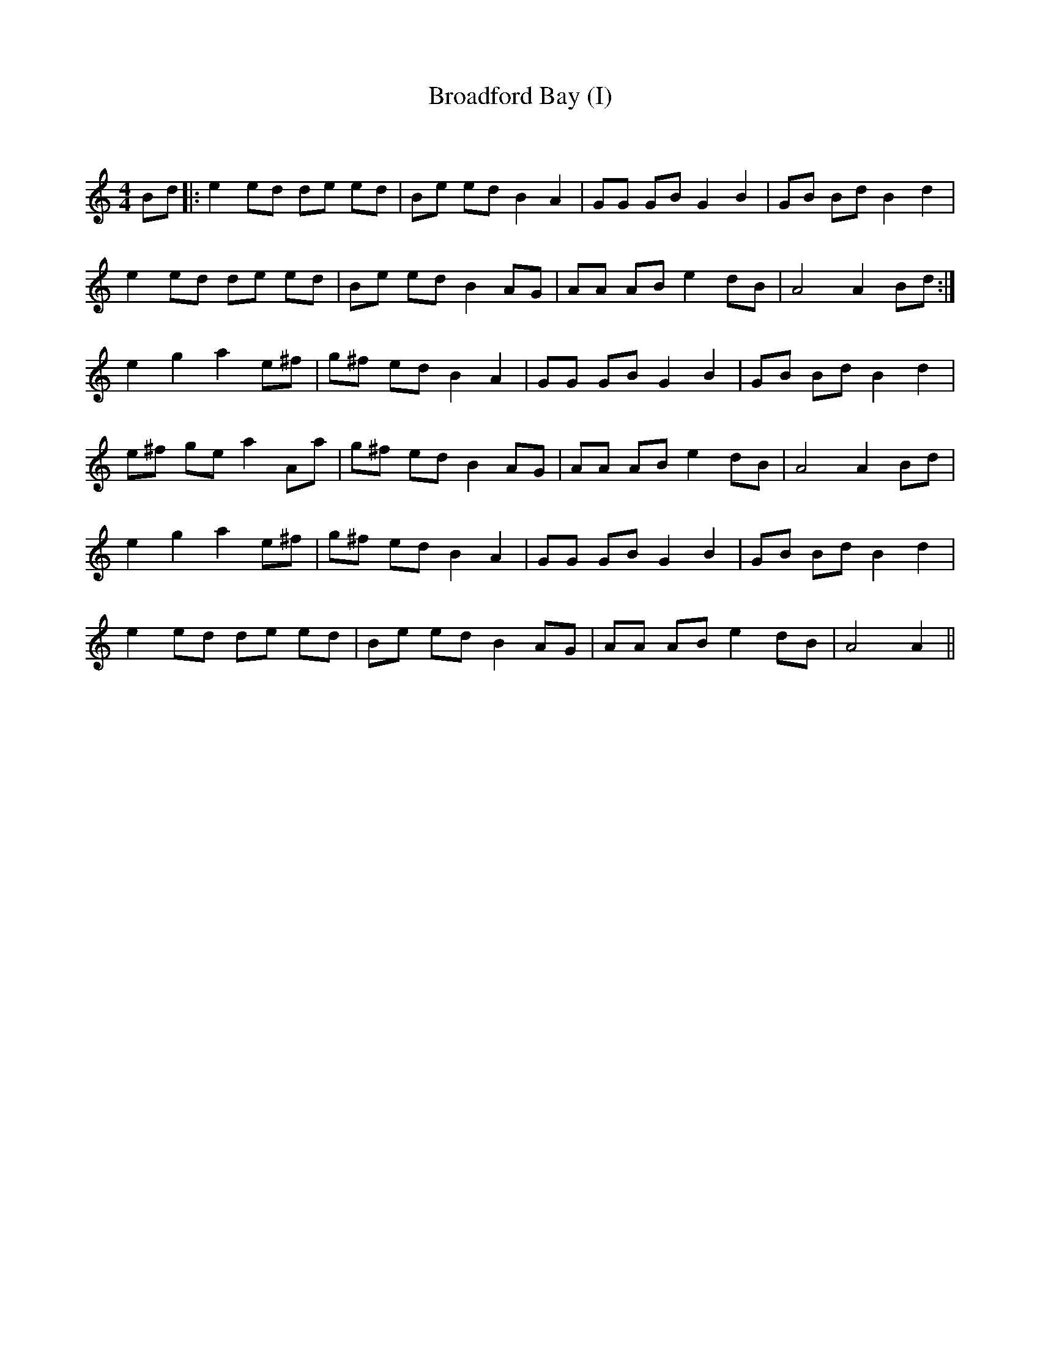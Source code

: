 X:1
T: Broadford Bay (I)
C:
R:Reel
Q: 232
K:Am
M:4/4
L:1/8
Bd|:e2ed de ed|Be ed B2A2|GG GB G2B2|GB Bd B2d2|
e2ed de ed|Be ed B2AG|AA AB e2dB|A4 A2Bd:|
e2g2 a2e^f|g^f ed B2A2|GG GB G2B2|GB Bd B2d2|
e^f ge a2Aa|g^f ed B2AG|AA AB e2dB|A4 A2Bd|
e2g2 a2e^f|g^f ed B2A2|GG GB G2B2|GB Bd B2d2|
e2ed de ed|Be ed B2AG|AA AB e2dB|A4 A2||
